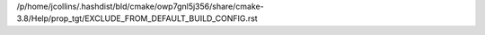 /p/home/jcollins/.hashdist/bld/cmake/owp7gnl5j356/share/cmake-3.8/Help/prop_tgt/EXCLUDE_FROM_DEFAULT_BUILD_CONFIG.rst